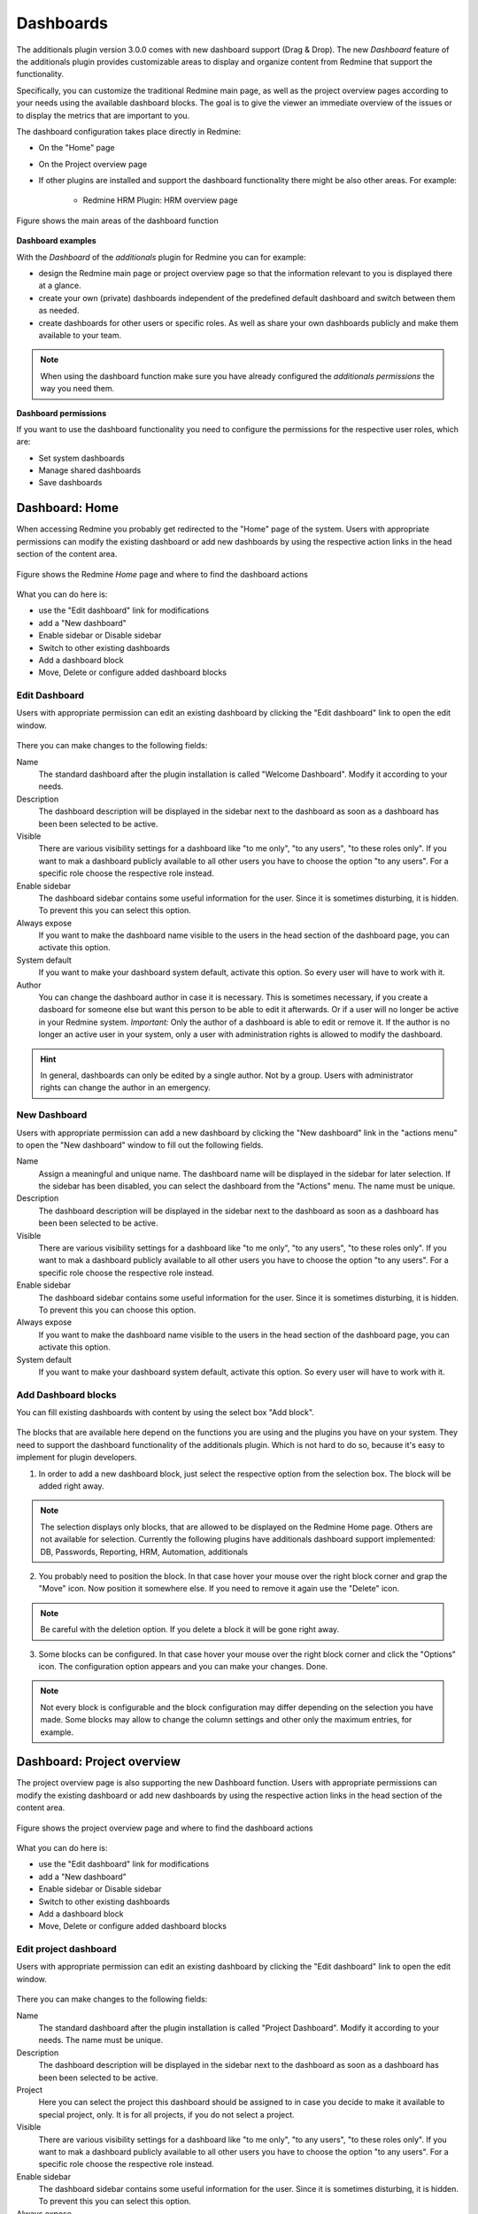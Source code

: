 Dashboards
==========

The additionals plugin version 3.0.0 comes with new dashboard support (Drag & Drop). The new *Dashboard* feature of the additionals plugin provides customizable areas to display and organize content from Redmine that support the functionality.

Specifically, you can customize the traditional Redmine main page, as well as the project overview pages according to your needs using the available dashboard blocks. The goal is to give the viewer an immediate overview of the issues or to display the metrics that are important to you.

The dashboard configuration takes place directly in Redmine:

*  On the "Home" page
*  On the Project overview page
*  If other plugins are installed and support the dashboard functionality there might be also other areas. For example:

    * Redmine HRM Plugin: HRM overview page


.. figure::  images/dashboard-overview.png
   :align:   center

   Figure shows the main areas of the dashboard function


**Dashboard examples**

With the *Dashboard* of the *additionals* plugin for Redmine you can for example:

*  design the Redmine main page or project overview page so that the information relevant to you is displayed there at a glance.
*  create your own (private) dashboards independent of the predefined default dashboard and switch between them as needed.
*  create dashboards for other users or specific roles. As well as share your own dashboards publicly and make them available to your team.


.. note::
  When using the dashboard function make sure you have already configured the *additionals permissions* the way you need them.


**Dashboard permissions**

If you want to use the dashboard functionality you need to configure the permissions for the respective user roles, which are:

*  Set system dashboards
*  Manage shared dashboards
*  Save dashboards


Dashboard: Home
---------------

When accessing Redmine you probably get redirected to the "Home" page of the system. Users with appropriate permissions can modify the existing dashboard or add new dashboards by using the respective action links in the head section of the content area.

.. figure::  images/dashboard-home.png
   :align:   center

   Figure shows the Redmine *Home* page and where to find the dashboard actions

What you can do here is:

*  use the "Edit dashboard" link for modifications
*  add a "New dashboard"
*  Enable sidebar or Disable sidebar
*  Switch to other existing dashboards
*  Add a dashboard block
*  Move, Delete or configure added dashboard blocks


Edit Dashboard
++++++++++++++

Users with appropriate permission can edit an existing dashboard by clicking the "Edit dashboard" link to open the edit window.

.. figure::  images/dashboard-edit.png
   :align:   center

There you can make changes to the following fields:

Name
  The standard dashboard after the plugin installation is called "Welcome Dashboard". Modify it according to your needs.

Description
  The dashboard description will be displayed in the sidebar next to the dashboard as soon as a dashboard has been been selected to be active.

Visible
  There are various visibility settings for a dashboard like "to me only", "to any users", "to these roles only". If you want to mak a dashboard publicly available to all other users you have to choose the option "to any users". For a specific role choose the respective role instead.

Enable sidebar
  The dashboard sidebar contains some useful information for the user. Since it is sometimes disturbing, it is hidden. To prevent this you can select this option.

Always expose
  If you want to make the dashboard name visible to the users in the head section of the dashboard page, you can activate this option.

System default
  If you want to make your dashboard system default, activate this option. So every user will have to work with it.

Author
  You can change the dashboard author in case it is necessary. This is sometimes necessary, if you create a dasboard for someone else but want this person to be able to edit it afterwards. Or if a user will no longer be active in your Redmine system. *Important:* Only the author of a dashboard is able to edit or remove it. If the author is no longer an active user in your system, only a user with administration rights is allowed to modify the dashboard.

.. hint::
  In general, dashboards can only be edited by a single author. Not by a group. Users with administrator rights can change the author in an emergency.



New Dashboard
+++++++++++++

Users with appropriate permission can add a new dashboard by clicking the "New dashboard" link in the "actions menu" to open the "New dashboard" window to fill out the following fields.

Name
  Assign a meaningful and unique name. The dashboard name will be displayed in the sidebar for later selection. If the sidebar has been disabled, you can select the dashboard from the "Actions" menu. The name must be unique.

Description
  The dashboard description will be displayed in the sidebar next to the dashboard as soon as a dashboard has been been selected to be active.

Visible
  There are various visibility settings for a dashboard like "to me only", "to any users", "to these roles only". If you want to mak a dashboard publicly available to all other users you have to choose the option "to any users". For a specific role choose the respective role instead.

Enable sidebar
  The dashboard sidebar contains some useful information for the user. Since it is sometimes disturbing, it is hidden. To prevent this you can choose this option.

Always expose
  If you want to make the dashboard name visible to the users in the head section of the dashboard page, you can activate this option.

System default
  If you want to make your dashboard system default, activate this option. So every user will have to work with it.


Add Dashboard blocks
++++++++++++++++++++

You can fill existing dashboards with content by using the select box "Add block".

.. figure::  images/dashboard-add-block.png
   :align:   center

The blocks that are available here depend on the functions you are using and the plugins you have on your system. They need to support the dashboard functionality of the additionals plugin. Which is not hard to do so, because it's easy to implement for plugin developers.

1. In order to add a new dashboard block, just select the respective option from the selection box. The block will be added right away.

.. note::
  The selection displays only blocks, that are allowed to be displayed on the Redmine Home page. Others are not available for selection. Currently the following plugins have additionals dashboard support implemented: DB, Passwords, Reporting, HRM, Automation, additionals


2. You probably need to position the block. In that case hover your mouse over the right block corner and grap the "Move" icon. Now position it somewhere else. If you need to remove it again use the "Delete" icon.

.. figure::  images/dashboard-actions.png
   :align:   center

.. note::
  Be careful with the deletion option. If you delete a block it will be gone right away.

3. Some blocks can be configured. In that case hover your mouse over the right block corner and click the "Options" icon. The configuration option appears and you can make your changes. Done.

.. figure::  images/dashboard-options.png
   :align:   center

.. note::
  Not every block is configurable and the block configuration may differ depending on the selection you have made. Some blocks may allow to change the column settings and other only the maximum entries, for example.




Dashboard: Project overview
---------------------------

The project overview page is also supporting the new Dashboard function. Users with appropriate permissions can modify the existing dashboard or add new dashboards by using the respective action links in the head section of the content area.

.. figure::  images/dashboard-projectoverview.png
   :align:   center

   Figure shows the project overview page and where to find the dashboard actions

What you can do here is:

*  use the "Edit dashboard" link for modifications
*  add a "New dashboard"
*  Enable sidebar or Disable sidebar
*  Switch to other existing dashboards
*  Add a dashboard block
*  Move, Delete or configure added dashboard blocks


Edit project dashboard
++++++++++++++++++++++

Users with appropriate permission can edit an existing dashboard by clicking the "Edit dashboard" link to open the edit window.

.. figure::  images/dashboard-edit-project.png
   :align:   center

There you can make changes to the following fields:

Name
  The standard dashboard after the plugin installation is called "Project Dashboard". Modify it according to your needs. The name must be unique.

Description
  The dashboard description will be displayed in the sidebar next to the dashboard as soon as a dashboard has been been selected to be active.

Project
  Here you can select the project this dashboard should be assigned to in case you decide to make it available to special project, only. It is for all projects, if you do not select a project.

Visible
  There are various visibility settings for a dashboard like "to me only", "to any users", "to these roles only". If you want to mak a dashboard publicly available to all other users you have to choose the option "to any users". For a specific role choose the respective role instead.

Enable sidebar
  The dashboard sidebar contains some useful information for the user. Since it is sometimes disturbing, it is hidden. To prevent this you can select this option.

Always expose
  If you want to make the dashboard name visible to the users in the head section of the dashboard page, you can activate this option.

System default
  If you want to make your dashboard system default, activate this option. So every user will have to work with it.

Author
  You can change the dashboard author in case it is necessary. This is sometimes necessary, if you create a dasboard for someone else but want this person to be able to edit it afterwards. Or if a user will no longer be active in your Redmine system. *Important:* Only the author of a dashboard is able to edit or remove it. If the author is no longer an active user in your system, only a user with administration rights is allowed to modify the dashboard.


.. hint::
  In general, dashboards can only be edited by a single author. Not by a group. Users with administrator rights can change the author in an emergency.


.. note::
  Usually the system default "Project dashboard" looks like the standard project page of Redmine. It contains the same areas as "blocks". These can be repositioned or partially hidden. It is up to you if you want to change it. If not, just leave it the way they are.


New project dashboard
+++++++++++++++++++++

Users with appropriate permission can add a new project dashboard by clicking the "New dashboard" link in the "actions menu" to open the "New dashboard" window in order to fill out the following fields.

Name
  Assign a meaningful and unique name. The dashboard name will be displayed in the sidebar for later selection. If the sidebar has been disabled, you can still select the dashboard from the "Actions" menu. It will then be listed there.

Description
  The dashboard description will be displayed in the sidebar next to the dashboard as soon as a dashboard has been been selected to be active.

Project
  Select a project for which the new dashboard is planned. If no project is selected here, it will be available to all projects.

Visible
  There are various visibility settings for a dashboard like "to me only", "to any users", "to these roles only". If you want to mak a dashboard publicly available to all other users you have to choose the option "to any users". For a specific role choose the respective role instead.

Enable sidebar
  The dashboard sidebar contains some useful information for the user. Since it is sometimes disturbing, it is hidden. To prevent this you can choose this option.

Always expose
  If you want to make the dashboard name visible to the users in the head section of the dashboard page, you can activate this option.

System default
  If you want to make your project dashboard system default, activate this option. So every user will have to work with it for the selected project.



Add project dashboard blocks
++++++++++++++++++++++++++++

You can fill existing project dashboards with content by using the select box "Add block".

The blocks that are available here depend on the functions you are using and the projects. They need to support the dashboard functionality of the additionals plugin. Which is not hard to do so, because it's easy to implement for plugin developers.

1. In order to add a new project dashboard block, just select the respective option from the selection box. The block will be added right away.

.. note::
  The selection displays only blocks, that are allowed to be displayed on the Redmine project area. Others are not available for selection. Currently the following plugins have additionals dashboard support implemented: DB, Passwords, Reporting, HRM, Automation, additionals


2. You probably need to position the block. In that case hover your mouse over the right block corner and grap the "Move" icon. Now position it somewhere else. If you need to remove it again use the "Delete" icon.

.. figure::  images/dashboard-actions.png
   :align:   center

.. note::
  Be careful with the deletion option. If you delete a block it will be gone right away.

3. Some blocks can be configured. In that case hover your mouse over the right block corner and click the "Options" icon. The configuration option appears and you can make your changes. Done.

.. figure::  images/dashboard-options.png
   :align:   center

.. note::
  Not every block is configurable and the block configuration may differ depending on the selection you have made. Some blocks may allow to change the column settings and other only the maximum entries, for example.


General dashboard actions
-------------------------

Some actions on the dashboards are the same whether you are on a dashboard of the home page or the project overview page.


Switching dashboards
  You have two options to switch between existing dashboards. If the sidebar is activated for the dashboard you can select the respective dashboard from the sidebar section. They are grouped by *My dashboards* or *Shared dashboards*.


Enable or disable sidebar
  If the sidebar is hidden by default you can activate it via the *Actions* menu. Just select the menu option *Enable sidebar*. If the sidebar is displayed but you want to hide it select the menu option *Disable sidebar*.


View sidebar information
  The sidebar contains always the same information for the user like general globa infos, that are stored there or dashboard specific information regarding the *Active Dashboard* or other dashboards, which are available to you as user.


.. figure::  images/dashboard-sidebar.png
   :align:   center

Some other general dashboard actions are the selection box in order to

Add blocks
  The content which can be added to the active dashboard depends on the functions you are using on your Redmine and the developer of the function. Those need to support the dashboard *Drag & Drop* functionality with their plugin. Regardless of this, the dashboard is always filled with content via the "Add block" selection.


Dashboard blocks
----------------

The following blocks are delivered as standard when using the additionals dashboard function.

General blocks for all areas (e.g. *Home* and *Project overview*) are:

Query: Issues
  You can configure the block content by selecting the *Issue Query* you want to display and choosing a number for *Maximum entries* to be displayed.
  Maximum number of such blocks per dashboard: **5**

Long text
  You can add individual text passages to your dashboard and use the wiki editor for structuring this text.
  Maximum number of such blocks per dashboard: **5**

Latest news
  Add the latest news block to your dashboard to show your user's what is going on in your system. The block configuration allows you to edit the number of *Maximum entries*.
  Maximum number of such blocks per dashboard: **1**

Documents
  Add the *Documents* block to your dashboard to show your user's the latest documents, uploaded in Redmine. The block configuration allows you to edit the number of *Maximum entries*.
  Maximum number of such blocks per dashboard: **1**

Static spent time
  Add the *Spent time* block to your dashboard to show the spent time activities. The block configuration allows you to edit the number of *Days* displayed in the block.
  Maximum number of such blocks per dashboard: **1**

Atom+RSS Feed
  You can configure the block content by changing the *Title*, adding an *URL* and choosing a number for *Maximum entries* to be displayed.
  Maximum number of such blocks per dashboard: **5**

Standard content left / Standard content right
  There are plugin developers who do not support our dashboard function and may have implement own content on the start page. These are usually not displayed due to the lack of dashboard support. If you still want to see this, select one of the two blocks for displaying such content.

Special blocks for *Home* are:


Special blocks for *Project overview* are:
